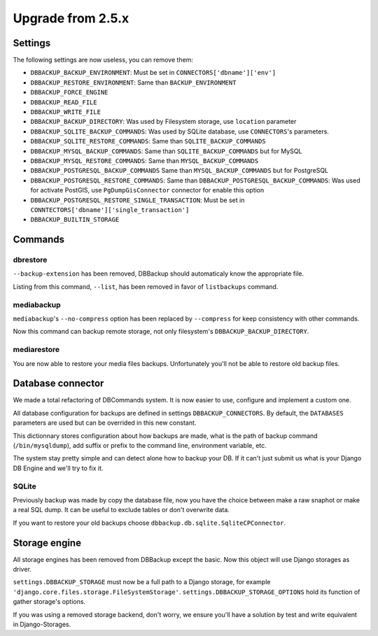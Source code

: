 Upgrade from 2.5.x
==================

Settings
--------

The following settings are now useless, you can remove them:

- ``DBBACKUP_BACKUP_ENVIRONMENT``: Must be set in ``CONNECTORS['dbname']['env']``
- ``DBBACKUP_RESTORE_ENVIRONMENT``: Same than ``BACKUP_ENVIRONMENT``
- ``DBBACKUP_FORCE_ENGINE``
- ``DBBACKUP_READ_FILE``
- ``DBBACKUP_WRITE_FILE``
- ``DBBACKUP_BACKUP_DIRECTORY``: Was used by Filesystem storage, use
  ``location`` parameter
- ``DBBACKUP_SQLITE_BACKUP_COMMANDS``: Was used by SQLite database, use
  ``CONNECTORS``'s parameters.
- ``DBBACKUP_SQLITE_RESTORE_COMMANDS``: Same than ``SQLITE_BACKUP_COMMANDS``
- ``DBBACKUP_MYSQL_BACKUP_COMMANDS``: Same than ``SQLITE_BACKUP_COMMANDS`` but
  for MySQL
- ``DBBACKUP_MYSQL_RESTORE_COMMANDS``: Same than ``MYSQL_BACKUP_COMMANDS``
- ``DBBACKUP_POSTGRESQL_BACKUP_COMMANDS`` Same than ``MYSQL_BACKUP_COMMANDS``
  but for PostgreSQL
- ``DBBACKUP_POSTGRESQL_RESTORE_COMMANDS``: Same than
  ``DBBACKUP_POSTGRESQL_BACKUP_COMMANDS``: Was used for activate PostGIS, use
  ``PgDumpGisConnector`` connector for enable this option
- ``DBBACKUP_POSTGRESQL_RESTORE_SINGLE_TRANSACTION``: Must be set in
  ``CONNTECTORS['dbname']['single_transaction']``
- ``DBBACKUP_BUILTIN_STORAGE``

Commands
--------

dbrestore
~~~~~~~~~

``--backup-extension`` has been removed, DBBackup should automaticaly
know the appropriate file.

Listing from this command, ``--list``, has been removed in favor of
``listbackups`` command.

mediabackup
~~~~~~~~~~~

``mediabackup``'s ``--no-compress`` option has been replaced by ``--compress``
for keep consistency with other commands.

Now this command can backup remote storage, not only filesystem's
``DBBACKUP_BACKUP_DIRECTORY``. 

mediarestore
~~~~~~~~~~~~

You are now able to restore your media files backups. Unfortunately you'll not
be able to restore old backup files.

Database connector
------------------

We made a total refactoring of DBCommands system. It is now easier to use,
configure and implement a custom one.

All database configuration for backups are defined in settings
``DBBACKUP_CONNECTORS``. By default, the ``DATABASES``
parameters are used but can be overrided in this new constant.

This dictionnary stores configuration about how backups are made,
what is the path of backup command (``/bin/mysqldump``), add suffix or prefix
to the command line, environment variable, etc.

The system stay pretty simple and can detect alone how to backup your DB.
If it can't just submit us what is your Django DB Engine and we'll try to fix
it.

SQLite
~~~~~~

Previously backup was made by copy the database file, now you have the choice
between make a raw snaphot or make a real SQL dump. It can be useful to exclude
tables or don't overwrite data.

If you want to restore your old backups choose
``dbbackup.db.sqlite.SqliteCPConnector``.


Storage engine
--------------

All storage engines has been removed from DBBackup except the basic. Now this
object will use Django storages as driver.

``settings.DBBACKUP_STORAGE`` must now be a full path to a Django storage, for
example ``'django.core.files.storage.FileSystemStorage'``.
``settings.DBBACKUP_STORAGE_OPTIONS`` hold its function of gather storage's
options.

If you was using a removed storage backend, don't worry, we ensure you'll
have a solution by test and write equivalent in Django-Storages.
